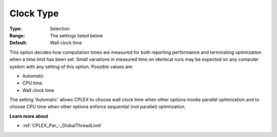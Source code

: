 .. _CPLEX_General_-_Clock_Type:


Clock Type
==========



:Type:	Selection	
:Range:	The settings listed below	
:Default:	Wall clock time	



This option decides how computation times are measured for both reporting performance and terminating optimization when a time limit has been set. Small variations in measured time on identical runs may be expected on any computer system with any setting of this option. Possible values are:



*	Automatic
*	CPU time
*	Wall clock time




The setting 'Automatic' allows CPLEX to choose wall clock time when other options invoke parallel optimization and to choose CPU time when other options enforce sequential (not parallel) optimization.





**Learn more about** 

*	 :ref:`CPLEX_Par_-_GlobalThreadLimit` 



